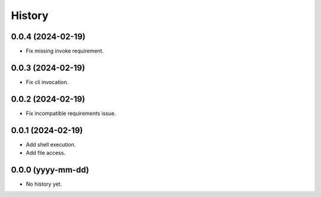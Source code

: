 =======
History
=======

0.0.4 (2024-02-19)
------------------
* Fix missing invoke requirement.

0.0.3 (2024-02-19)
------------------
* Fix cli invocation.

0.0.2 (2024-02-19)
------------------
* Fix incompatible requirements issue.

0.0.1 (2024-02-19)
------------------
* Add shell execution.
* Add file access.

0.0.0 (yyyy-mm-dd)
------------------
* No history yet.
